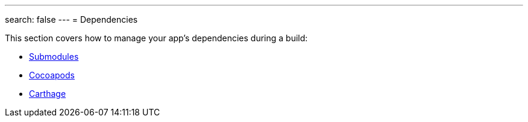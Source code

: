 ---
search: false
---
= Dependencies

This section covers how to manage your app's dependencies during a
build:

- link:submodules.adoc[Submodules]
- link:cocoapods.adoc[Cocoapods]
- link:carthage.adoc[Carthage]
